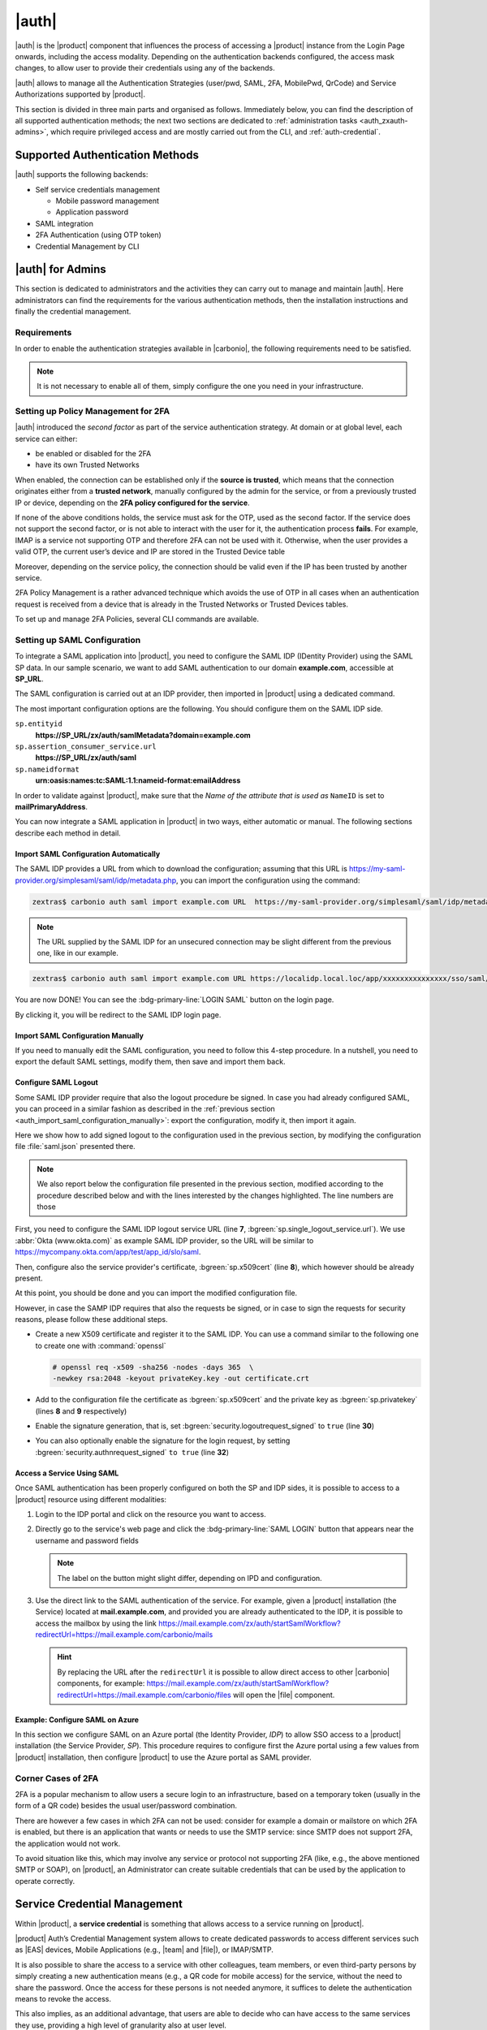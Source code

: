 
.. _carbonio_auth:

============
|auth|
============

|auth| is the |product| component that influences the process of
accessing a |product| instance from the Login Page onwards, including
the access modality. Depending on the authentication backends
configured, the access mask changes, to allow user to provide their
credentials using any of the backends.

|auth| allows to manage all the Authentication Strategies
(user/pwd, SAML, 2FA, MobilePwd, QrCode) and Service Authorizations
supported by |product|.

This section is divided in three main parts and organised as follows.
Immediately below, you can find the description of all supported
authentication methods; the next two sections are dedicated to
:ref:`administration tasks <auth_zxauth-admins>`, which require
privileged access and are mostly carried out from the CLI, and
:ref:`auth-credential`.

.. _auth_supported_authentication_methods:

Supported Authentication Methods
================================

|auth| supports the following backends:

- Self service credentials management

  - Mobile password management

  - Application password

- SAML integration

- 2FA Authentication (using OTP token)

- Credential Management by CLI

.. grid:: 1 1 2 3
   :gutter: 1

   .. grid-item-card:: Self Service Credentials Management
      :columns: 12 12 6 6

      Self-service credential management allows every user to create new
      passwords and QR codes for third-parties—​for example team members,
      personal assistants—​accessing her/his email account and |Carbonio|
      Applications from mobile devices.

      QR Codes in particular can be used to access Mobile Apps, currently
      |team| and |file|.

   .. grid-item-card:: Two Factor Authentication
      :columns: 12 12 6 6

      Two Factor Authentication (usually spelled as **2FA**) adds a security
      layer to the login phase, making unwanted accesses less likely to take
      place. In |product|, this additional layer is given by an One Time
      Password (OTP), which can be read as a QR code on mobile devices.

      2FA applies only to those protocols or apps supporting it, for example
      HTTP and HTTPS but not to IMAP and SMTP, and can be configured at either
      device, IP, or IP range level, by means of the ``trusted_device`` or
      ``trusted_ip`` parameter. When an IP or IP range is trusted, 2FA will be
      successful for any login originating from there, while the
      ``trusted_device`` requires that the same browser or app be used,
      otherwise it will fail: if a 2FA login is carried out on Chrome,
      accessing the same page with Firefox will require a new login.

      In order to use the OTP, a domain must be configured (see
      Section :ref:`auth_requirements`) by the site Administrator.


   .. grid-item-card:: SAML
      :columns: 12

      The Security Assertion Markup Language (**SAML**) is an XML-based open
      standard data format for exchanging authentication information. It
      enables web-based authentication and authorization scenarios including
      cross-domain Single Sign-On (SSO), which allows the use of the same
      credentials to access different applications.

      SAML implementation in |product| relies on an external IDentity
      Provider (IDP), to which a user identifies; the IDP then passes
      authorization credentials to a service providers (SP). SAML
      authentication is the process of verifying the user’s identity
      and credentials. In |product|, SAML requires little
      configuration, because an administrator can generate the SAML
      configuration by importing SAML metadata from the ISP.  Each
      domain can have a different SAML endpoint and both SDP and IDP
      SAML authentication is supported.

      These are the key concepts of SAML authentication:

      Service Provider
         (SP) is the entity providing the service.

      Identity Provider
         (IdP) is the entity providing the identities.

      SAML Request
         is generated by the Service Provider to "request" an authentication.

      SAML Response
         is generated by the Identity Provider and contains the assertion of
         the authenticated user.

      Moreover, the Assertion Consumer Service (ACS) endpoint is a location to
      which the SSO tokens are sent, according to partner requirements.

      Directions on how to configure SAML and integrate other applications
      in |product| is described in Section :ref:`auth_set_up_saml`.

.. _auth_zxauth-admins:

|auth| for Admins
=================

This section is dedicated to administrators and the activities they
can carry out to manage and maintain |auth|. Here administrators can
find the requirements for the various authentication methods, then the
installation instructions and finally the credential management.

.. _auth_requirements:

Requirements
------------

In order to enable the authentication strategies available in
|carbonio|, the following requirements need to be satisfied.

.. note:: It is not necessary to enable all of them, simply configure
   the one you need in your infrastructure.

.. grid:: 1 1 2 4
   :gutter: 1

   .. grid-item-card:: QR Code Requirements
      :columns: 12 12 6 4

      The QR Code Application Password feature requires the following
      properties to be set at domain level in order to be functional:

      -  ``zimbraPublicServiceHostname``

      -  ``zimbraPublicServicePort``

      -  ``zimbraPublicServiceProtocol``

      Should one or more of the properties be unset, a notification will be
      delivered to the Admin reporting the affected domains and their missing
      properties.

   .. grid-item-card:: 2FA Requirements
      :columns: 12 12 6 4

      To enable 2FA it is necessary, **for all services**:

      - To define a ``trusted ip range``

      - To set the ``ip_can_change`` on ``true`` and ``2fa_policy`` to 1

      - To use ``Carbonio`` as the Authentication method: any other
        method (``local``, ``LDAP``, or ``AD``) will not suffice

   .. grid-item-card:: SAML Requirements
      :columns: 12 12 6 4

      There is no special requirement to enable SAML, besides
      having a SAML IDP Provider.

.. index:: Authentication by CLI; 2FA, 2FA Authentication; by CLI

.. _policy-management-2fa:

Setting up Policy Management for 2FA
------------------------------------

|auth| introduced the `second factor` as part of the service
authentication strategy. At domain or at global level, each service
can either:

* be enabled or disabled for the 2FA
* have its own Trusted Networks    

When enabled, the connection can be established only if the **source
is trusted**, which means that the connection originates either from a
**trusted network**, manually configured by the admin for the service,
or from a previously trusted IP or device, depending on the **2FA
policy configured for the service**.

If none of the above conditions holds, the service must ask for the
OTP, used as the second factor. If the service does not support the
second factor, or is not able to interact with the user for it, the
authentication process **fails**. For example, IMAP is a service not
supporting OTP and therefore 2FA can not be used with it.  Otherwise,
when the user provides a valid OTP, the current user’s device and IP
are stored in the Trusted Device table

Moreover, depending on the service policy, the connection should be
valid even if the IP has been trusted by another service.

2FA Policy Management is a rather advanced technique which avoids the
use of OTP in all cases when an authentication request is received
from a device that is already in the Trusted Networks or Trusted
Devices tables.

To set up and manage 2FA Policies, several CLI commands are available.

.. grid::
   :gutter: 3

   .. grid-item-card:: Display policies
      :columns: 12

      The command :command:`carbonio auth policy list` returns the list of 2FA
      by domain, with option to filter specific services.

      |ex|

      .. code:: console

         zextras$ carbonio auth policy list domain example.com service EAS

      Shows 2FA setting for domain **example.com** and for service
      **EAS**.

      |ex|
      
      .. code:: console

         zextras$ carbonio auth policy list global

      Display for which services 2FA can be enabled. As a bonus, the
      output contains a lists of **all** supporter services, which
      fall in:

      * standard protocols or technologies (CLI, |dav|, |eas|, |imap|,
        |pop|, and |smtp|)
      * related to |carbonio| components (MobileApp, WebAdminUI,
        WebUI).
         
   .. grid-item-card:: Manage policies
      :columns: 12
      
      The command :command:`carbonio auth policy set` enables or
      disables a service and accepts the following three optional
      parameters:

      ``ip_can_change``                     
         This attribute allows the server to deny connection requests
         coming from an IP other than the one used during the
         authentication. As an example, suppose that authentication
         was successfully carried out from a device with IP
         192.168.1.72 and for any reason the IP of the device changes
         (e.g., a laptop moved to a different subnet). If
         ``ip_can_change`` is set to **true**, then the device is
         still authenticated and connections are allowed, otherwise,
         if ``ip_can_change`` is set to **false**, authentication is
         invalidated and no connection is allowed for the device until
         a new authentication.

      ``trusted_ip_range``
         It defines the **Trusted Networks**, a set of IP ranges
         configured for each service (like e.g., DAV, EAS, SMTP, and
         more). If a connection comes from an IP in the Trusted
         Networks, the authentication will not require the second
         factor validation, independently from the policy specified,
         but users will be authenticated with username and password.

      ``2fa_policy``
         This parameter determines how 2FA policies are enforced for
         each service and takes one of these three integer values:

         * **0** (no_2fa): 2FA authentication is disabled for the
           service

         * **1** (ip_2fa): Trust the **IP** from which the connection
           starts. All the subsequent logins from the same IP will not
           require the second factor.

         * **2** (device_2fa): Trust the **device** from which the
           connection starts. All the subsequent logins from the same
           device (that is, same browser or Mobile App) will not
           require the second factor.

      These parameters are supported by all services.
      
   .. grid-item-card:: Manage expiration time
      :columns: 12

      Two commands help to check and define the expiration time of
      trusted devices.

      .. card:: ``getExpiration``
         
         Check the current policy for expiration time, i.e., for how
         long a device will be considered as trusted. The number of
         **days** is returned. The command acts at domain and global
         level.

         .. rubric:: Example

         .. code:: console

            zextras$ carbonio auth policy trustedDevice getExpiration domain example.com

         Show how many days is the expiration time for `example.com`.
         
         .. rubric:: Example

         .. code:: console

            zextras$ carbonio auth policy trustedDevice getExpiration global

         Show how many days is the expiration time for the whole
         infrastructure.
         
      .. card:: ``setExpiration``
         
         Define the current policy for expiration time, i.e., for how
         long a device will be considered as trusted. The number of
         **days** is required. The command acts at domain and global
         level.

         .. rubric:: Example

         .. code:: console

            zextras$ carbonio auth policy trustedDevice setExpiration domain example.com 20

         Defines the expiration time for domain example.com to **20 days**.

.. index:: Authentication by CLI; SAML, SAML Authentication; by CLI

.. _auth_set_up_saml:

Setting up SAML Configuration
-----------------------------

To integrate a SAML application into |product|, you need to configure the
SAML IDP (IDentity Provider) using the SAML SP data. In our
sample scenario, we want to add SAML authentication to our domain
**example.com**, accessible at **SP_URL**.

.. seealso:: The same tasks can be carried out from the |adminui|,
   please refer to Section :ref:`domain-saml`.

The SAML configuration is carried out at an IDP provider, then
imported in |product| using a dedicated command.

The most important configuration options are the following. You should
configure them on the SAML IDP side.

``sp.entityid``
   **https://SP_URL/zx/auth/samlMetadata?domain=example.com**

``sp.assertion_consumer_service.url``
   **https://SP_URL/zx/auth/saml**

``sp.nameidformat``
   **urn:oasis:names:tc:SAML:1.1:nameid-format:emailAddress**

In order to validate against |product|, make sure that the *Name of the
attribute that is used as* ``NameID`` is set to **mailPrimaryAddress**.

You can now integrate a SAML application in |product| in two ways, either
automatic or manual. The following sections describe each method in
detail.

.. _auth_import_saml_configuration_automatically:

Import SAML Configuration Automatically
~~~~~~~~~~~~~~~~~~~~~~~~~~~~~~~~~~~~~~~

The SAML IDP provides a URL from which to download the configuration;
assuming that this URL is
https://my-saml-provider.org/simplesaml/saml/idp/metadata.php, you can
import the configuration using the command:

.. code:: console

   zextras$ carbonio auth saml import example.com URL  https://my-saml-provider.org/simplesaml/saml/idp/metadata.php

.. note:: The URL supplied by the SAML IDP for an unsecured connection
   may be slight different from the previous one, like in our example.

.. code:: console

   zextras$ carbonio auth saml import example.com URL https://localidp.local.loc/app/xxxxxxxxxxxxxxx/sso/saml/metadata allow_unsecure true

You are now DONE! You can see the :bdg-primary-line:`LOGIN SAML` button on the login page.

.. card::
   :width: 100%

   .. figure:: /img/auth/saml-login.png
      :align: center
      :width: 100%


      Login page with enabled SAML.

By clicking it, you will be redirect to the SAML IDP login page.

.. _auth_import_saml_configuration_manually:

Import SAML Configuration Manually
~~~~~~~~~~~~~~~~~~~~~~~~~~~~~~~~~~

If you need to manually edit the SAML configuration, you need to
follow this 4-step procedure. In a nutshell, you need to export the
default SAML settings, modify them, then save and import them back.

.. grid:: 1 1 1 2
   :gutter: 3

   .. grid-item-card:: Step 1. Export the default SAML settings
      :columns: 12 12 12 6

      In order to export the default SAML setting, use

      .. code:: console

         zextras$ carbonio auth saml get example.com export_to /tmp/saml.json

   .. grid-item-card:: Step 2. Modify :file:`/tmp/saml.json`
      :columns: 12 12 12 6

      Open the resulting file :file:`/tmp/saml.json` in any editor and modify
      the requested attributes:


      - ``entityid``

      - ``assertion_consumer_service.url``

      - ``nameidformat``

   .. grid-item-card:: Step 3. Check modified :file:`/tmp/saml.json`
      :columns: 12 12 12 6

      The :file:`/tmp/saml.json`` file should look similar to this
      one:

      .. dropdown:: Simple ``saml.json`` file
         :open:

         .. code:: json


            {
              "sp.entityid":"https://SP_URL/zx/auth/samlMetadata?domain=example.com",
              "sp.assertion_consumer_service.url":"https://SP_URL/zx/auth/saml",
              "sp.nameidformat":"urn:oasis:names:tc:SAML:1.1:nameid-format:emailAddress",
              "sp.assertion_consumer_service.binding":"urn:oasis:names:tc:SAML:2.0:bindings:HTTP-POST",
              "sp.single_logout_service.binding":"urn:oasis:names:tc:SAML:2.0:bindings:HTTP-Redirect",
              "sp.single_logout_service.url":"https://SP_URL/?loginOp=logout",
              "sp.x509cert":"aabbcc",

              "idp.entityid":"https://IDP-URL/simplesamlphp/saml2/idp/metadata.php",
              "idp.x509cert":"xxyyzz",
              "idp.single_sign_on_service.url":"https://IDP-URL/simplesamlphp/saml2/idp/SSOService.php",
              "idp.single_sign_on_service.binding":"urn:oasis:names:tc:SAML:2.0:bindings:HTTP-Redirect",
              "idp.single_logout_service.binding":"urn:oasis:names:tc:SAML:2.0:bindings:HTTP-Redirect",

              "organization.name":"ACME, INC.",
              "organization.displayname":"Example",
              "organization.url":"https://www.example.com/",

              "security.requested_authncontextcomparison":"exact",
              "security.signature_algorithm":"http://www.w3.org/2000/09/xmldsig#rsa sha1",
              "security.want_nameid_encrypted":"false",
              "security.want_assertions_encrypted":"false",
              "security.want_assertions_signed":"false","debug":"true",
              "security.want_messages_signed":"false",
              "security.authnrequest_signed":"false",
              "security.want_xml_validation":"true",
              "security.logoutrequest_signed":"false"
              "security.logoutresponse_signed":"false",
            }

      Values appearing in the above code excerpt are taken from the
      example in the previous section. Certificates must be valid,
      they are omitted for clarity.

   .. grid-item-card:: Step 4. Save the changes
      :columns: 12 12 12 6

      The final step is to save the changes made to the file and import
      it into |product| using the command:

      .. code:: console

         zextras$ carbonio auth saml import example.com file /tmp/saml.json

      .. hint:: It is also possible to view or edit single attributes
         by using the ``carbonio auth saml get`` and ``carbonio auth saml
         set`` command options.

.. _auth-saml-logout:

Configure SAML Logout
~~~~~~~~~~~~~~~~~~~~~

Some SAML IDP provider require that also the logout procedure be
signed. In case you had already configured SAML, you can proceed in a
similar fashion as described in the :ref:`previous section
<auth_import_saml_configuration_manually>`: export the configuration,
modify it, then import it again.

Here we show how to add signed logout to the configuration used in the
previous section, by modifying the configuration file
:file:`saml.json` presented there.

.. note:: We also report below the configuration file presented in the
   previous section, modified according to the procedure described
   below and with the lines interested by the changes highlighted. The
   line numbers are those

First, you need to configure the SAML IDP logout service URL (line
**7**, :bgreen:`sp.single_logout_service.url`). We use :abbr:`Okta
(www.okta.com)` as example SAML IDP provider, so the URL will be
similar to https://mycompany.okta.com/app/test/app_id/slo/saml.

Then, configure also the service provider's certificate,
:bgreen:`sp.x509cert` (line **8**), which however should be already
present.

At this point, you should be done and you can import the modified
configuration file.

However, in case the SAMP IDP requires that also the requests be
signed, or in case to sign the requests for security reasons, please
follow these additional steps.

* Create a new X509 certificate and register it to the SAML IDP. You
  can use a command similar to the following one to create one with
  :command:`openssl`

  .. code-block:: console

     # openssl req -x509 -sha256 -nodes -days 365  \
     -newkey rsa:2048 -keyout privateKey.key -out certificate.crt

* Add to the configuration file the certificate as
  :bgreen:`sp.x509cert` and the private key as :bgreen:`sp.privatekey`
  (lines **8** and **9** respectively)

* Enable the signature generation, that is, set
  :bgreen:`security.logoutrequest_signed` to ``true`` (line **30**)

* You can also optionally enable the signature for the login request,
  by setting :bgreen:`security.authnrequest_signed` ``to true`` (line
  **32**)


.. dropdown:: ``saml.json`` file with signed logout and requests.
   :open:

   .. code-block:: json
      :linenos:
      :emphasize-lines: 7,8,9,30,32

      {
        "sp.entityid":"https://SP_URL/zx/auth/samlMetadata?domain=example.com",
        "sp.assertion_consumer_service.url":"https://SP_URL/zx/auth/saml",
        "sp.nameidformat":"urn:oasis:names:tc:SAML:1.1:nameid-format:emailAddress",
        "sp.assertion_consumer_service.binding":"urn:oasis:names:tc:SAML:2.0:bindings:HTTP-POST",
        "sp.single_logout_service.binding":"urn:oasis:names:tc:SAML:2.0:bindings:HTTP-Redirect",
        "sp.single_logout_service.url":"https://mycompany.okta.com/app/test/app_id/slo/saml",
        "sp.x509cert":"aabbcc",
        "sp.privatekey":"ddeeff",

        "idp.entityid":"https://IDP-URL/simplesamlphp/saml2/idp/metadata.php",
        "idp.x509cert":"xxyyzz",
        "idp.single_sign_on_service.url":"https://IDP-URL/simplesamlphp/saml2/idp/SSOService.php",
        "idp.single_sign_on_service.binding":"urn:oasis:names:tc:SAML:2.0:bindings:HTTP-Redirect",
        "idp.single_logout_service.binding":"urn:oasis:names:tc:SAML:2.0:bindings:HTTP-Redirect",

        "organization.name":"ACME, INC.",
        "organization.displayname":"Example",
        "organization.url":"https://www.example.com/",

        "security.requested_authncontextcomparison":"exact",
        "security.signature_algorithm":"http://www.w3.org/2000/09/xmldsig#rsa sha1",
        "security.want_nameid_encrypted":"false",
        "security.want_assertions_encrypted":"false",
        "security.want_assertions_signed":"false","debug":"true",
        "security.want_messages_signed":"false",
        "security.authnrequest_signed":"false",
        "security.want_xml_validation":"true",
        "security.logoutrequest_signed":"true"
        "security.logoutresponse_signed":"true",
        "security.authnrequest_signed":"true",
      }

.. _auth-saml-access:

Access a Service Using SAML
~~~~~~~~~~~~~~~~~~~~~~~~~~~

Once SAML authentication has been properly configured on both the SP
and IDP sides, it is possible to access to a |product| resource using
different modalities:

#. Login to the IDP portal and click on the resource you want to
   access.

#. Directly go to the service's web page and click the
   :bdg-primary-line:`SAML LOGIN` button that appears near the
   username and password fields

   .. note:: The label on the button might slight differ, depending on
      IPD and configuration.

#. Use the direct link to the SAML authentication of the service. For
   example, given a |product| installation (the Service) located at
   **mail.example.com**, and provided you are already authenticated to
   the IDP, it is possible to access the mailbox by using the link
   https://mail.example.com/zx/auth/startSamlWorkflow?redirectUrl=https://mail.example.com/carbonio/mails

   .. hint:: By replacing the URL after the ``redirectUrl`` it is
      possible to allow direct access to other |carbonio| components,
      for example:
      https://mail.example.com/zx/auth/startSamlWorkflow?redirectUrl=https://mail.example.com/carbonio/files
      will open the |file| component.

.. _auth-saml-azure:

Example: Configure SAML on Azure
~~~~~~~~~~~~~~~~~~~~~~~~~~~~~~~~

In this section we configure SAML on an Azure portal (the Identity
Provider, *IDP*) to allow SSO access to a |product| installation (the
Service Provider, *SP*). This procedure requires to configure first
the Azure portal using a few values from |product| installation, then
configure |product| to use the Azure portal as SAML provider.

.. card:: Configure Azure Portal

   On the Azure Portal you need to configure the following values on
   **Basic SAML Configuration**. From your |product| installation you
   need to know the :bdg-secondary-line:`carbonio-hostname` and the
   :bdg-secondary-line:`carbonio-domain`.

   .. list-table::
      :header-rows: 1

      * - Value
	- Option
      * - Identifier (Entity ID)
	- ``https://carbonio-hostname/zx/auth/samlMetadata?domain=carbonio-domain``
      * - Reply URL
	- ``https://carbonio-hostname/zx/auth/saml/?domain=carbonio-domain``
      * - Sign on URL
	- `You can leave this empty`
      * - Relay State
	- ``https://carbonio-hostname/``
      * - Logout URL
	- ``https://carbonio-hostname/zx/auth/logout``

   Next, in **Attributes & Claims**, configure
   
   .. list-table::
      :header-rows: 1

      * - Value
	- Option
      * - Unique User Identifier
	- ``user.mail``

   As an optional step, you can upload an X.509 :abbr:`CSR
   (Certificate Signing Request)` Certificate in case you want to
   enable certificate signing.

   The configuration on the Azure side is now complete. From here, you
   need the following data for |product|'s configuration.

   * :bdg-secondary-line:`Azure_AD_ID` the identifier of the Azure AD
   * :bdg-secondary-line:`SAML_cert` the certificate used for the
     connection between azure and |product|
   * :bdg-secondary-line:`Azure_login_URL` the login URL of the Azure
     Portal
   * :bdg-secondary-line:`Azure_logout_URL` the logout URL of the
     Azure Portal

.. card:: Configure |product|

   The configuration on the |product| side is currently possible from
   the CLI only. Therefore, copy the :bdg-secondary-line:`SAML_cert`
   on the |product| installation, then log in to it as the ``zextras``
   user. The SAML configuration is carried out by means of the
   :command:`carbonio admin saml update` command. 

   .. note:: to keep consistency with the rest of the documentation,
      we will use in the commands the value **example.com** for the
      :bdg-secondary-line:`carbonio-domain` in the commands listed
      below.
			  
   The options to configure are these four: 

   #. ``idp.entityid`` using :bdg-secondary-line:`Azure_AD_ID`
      
      .. code:: console

	 zextras$ carbonio admin saml update example.com \
	 idp.entityid Azure_AD_ID

   #. ``idp.x509cert`` using the path to the uploaded
      :bdg-secondary-line:`SAML_cert`
      
      .. code:: console

	 zextras$ carbonio admin saml update example.com \
	 idp.x509cert SAML_cert

   #. ``idp.single_sign_on_service.url`` using
      :bdg-secondary-line:`Azure_login_URL`

      .. code:: console
	 
	 zextras$ carbonio admin saml update example.com \
	 idp.single_sign_on_service.url Azure_login_URL

   #. ``idp.single_logout_service.url`` using
      :bdg-secondary-line:`Azure_logout_URL`
      
      .. code:: console

	 zextras$ carbonio admin saml update example.com \
	 idp.single_logout_service.url Azure_logout_URL

   As an optional step to enable certificate signing, you need the
   private key that refers to the X.509 certificate and configure
   the following variables, similarly to what has been done above.

   * ``sp.x509cert`` is the path to :bdg-secondary-line:`SAML_cert`
   * ``sp.privatekey`` is the private key you have generated with
     ``sp.x509cert``
   * ``security.logoutresponse_signed`` ,
     ``security.logoutrequest_signed``, and
     ``security.authnrequest_signed`` must all be set to **true**

Corner Cases of 2FA
-------------------

2FA is a popular mechanism to allow users a secure login to an
infrastructure, based on a temporary token (usually in the form of a
QR code) besides the usual user/password combination.

There are however a few cases in which 2FA can not be used: consider
for example a domain or mailstore on which 2FA is enabled, but there
is an application that wants or needs to use the SMTP service: since
SMTP does not support 2FA, the application would not work.

To avoid situation like this, which may involve any service or
protocol not supporting 2FA (like, e.g., the above mentioned SMTP or
SOAP), on |product|, an Administrator can create suitable credentials
that can be used by the application to operate correctly.

.. index:: Service credentials; by CLI


.. _auth-credential:

Service Credential Management
=============================

Within |product|, a **service credential** is something that allows
access to a service running on |product|.

|product| Auth’s Credential Management system allows to create
dedicated passwords to access different services such as |EAS| devices,
Mobile Applications (e.g., |team| and |file|), or IMAP/SMTP.

It is also possible to share the access to a service with other
colleagues, team members, or even third-party persons by simply creating
a new authentication means (e.g., a QR code for mobile access) for the
service, without the need to share the password. Once the access for
these persons is not needed anymore, it suffices to delete the
authentication means to revoke the access.

This also implies, as an additional advantage, that users are able to
decide who can have access to the same services they use, providing a
high level of granularity also at user level.

Whenever a user employs a *Service credential* to access a |product|
service, **2fa** will not be enforced, meaning that |product| can be
accessed even from **untrusted networks**.

In the remainder of this section, we show a few common and relevant
tasks that an administrator can carry out, followed by a couple of
examples.

.. warning:: While Administrators can set the password of any user
   account on the command line when they create the credentials, **In
   no other circumstances** they have access to the password, not even
   for changing it.

.. _services_supported:

Services Supported
------------------

Zextras Auth allows to create or update custom passwords for the
following services:

.. csv-table::

   "EAS", "Mobile Password"
   "WebUI", "Zextras Auth Login Page"
   "WebAdminUI", "Admin Console"
   "MobileApp", "Zextras Mobile Apps"
   "Dav", "Zextras LDAP Address Book"
   "SMTP", "SMTP Authentication"
   "IMAP", "IMAP Authentication"
   "POP3", "POP3 Authentication"


Administrators can combine these services to set up multiple basic to
complex scenarios, including:

- enable only WebAccess

- enable IMAP without SMTP

- enable IMAP/SMTP only for managed client (pre-setup without the
  user)

- create SMTP password that are not enabled for Web/Soap/Imap access,
  to be used for automation or external services


.. grid:: 1 1 2 2
   :gutter: 1

   .. grid-item-card:: Add New Credential
      :columns: 6

      New credentials for each of the active authentication services
      can be added using the :command:`carbonio auth credential add`
      command:

      .. code:: console

         zextras$ carbonio auth credential add john@example.com [param VALUE[,VALUE]]

   .. grid-item-card:: List Existing Credential
      :columns: 6

      System Administrators can view an extended list of all
      credentials active on an account by using the :command:`carbonio
      auth credential list` command:

      .. code:: console

         zextras$ carbonio auth credential list john@example.com

      This command gives **no access** to the user’s passwords: they
      are never shown.

      The output of this command can be quite long, because it shows
      all the credentials configured for an account, including a
      number of additional information.

   .. grid-item-card:: Edit a Credential
      :columns: 6

      While usually the credential itself cannot be edited, the System
      Administrator can update its label and properties, including the
      services for which it is valid, by using the :command:`carbonio
      auth credential update` command:

      .. code:: console

         zextras$ carbonio auth credential update john@example.com [param VALUE[,VALUE]]

      The successful credential update will be displayed as output of the
      previous command, reporting all credential’s properties:

      .. code::

         Credential Fr2jM updated

                 values
                         generated           0
                         created             Wed 05 May 2021 at 17:53:38
                         label               New Label
                         id                  aKcLK
                         services            EAS
                         hash                +Crk6YcPL7IapCg6xfT6oXWP977uTeZdJTVQDQZd+Io=
                         enabled             true
                         algorithm           SHA256

   .. grid-item-card:: Delete a Credential
      :columns: 6

      Credentials can be delete, once at a time using the :command:`carbonio
      auth credential delete` command:

      .. code:: console

         zextras$ carbonio auth credential delete john@example.com password_id

      .. hint:: The ``password_id`` is shown as ``id`` in the
         :command:`carbonio auth credential list` command.

.. _examples-credential-management:

Examples
--------

In this section we present a few examples

#. create a password and a label for user john\@example.com who can
   access service EAS (mobile password).

   .. code:: bash

      zextras$ carbonio auth credential add john@example.com password 'easpass' label "Smartphone" service eas
      Credential correctly added

      list
         generated 0
         created 1620892109473
         label Smartphone
         id aKcLK
         services EAS
         hash 6Fs6knbW1+fJmWMB1nKoCgLFPy+IGsuZGtmkW0NzV4A=
         enabled true
         algorithm SHA256
      text_data
         auth_method password
         password easpass
         user john@example.com

   -  ``generated`` - whether the credential was randomly generated or not,
      0 true and 1 means false

   -  ``created`` - the creation timestamp

   -  ``label`` - the label, useful to remember the purpose or user of the
      credentials

   -  ``id`` - the unique ID, which is mandatory to edit or update the
      credentials. It is called ``password_id`` in the commands, to
      prevent misunderstandings.

   -  ``services`` - the services for which access is allowed

   -  ``hash`` - the hashed credential itself

   -  ``enabled`` - whether the credential can be actually used or not

   -  ``algorithm`` - the hashing algorithm used

   -  ``password`` - the password assigned or randomly generated. As
      mentioned, this is the **only** occasion that the administrator can
      see a user’s password

#. Create a password for jane\@example.com, that can be used only for Web
   Access (Zextras Login Page)

   .. code:: console

      zextras$ carbonio auth credential add jane@example.com password \
      'SecretPassword!' label "Web access" service WebUI

#. Create a password for alice\@example.com that can be used only for
   IMAP and POP3 download (no SMTP)

   .. code:: console

      zextras$ carbonio auth credential add alice@example.com password \
      'LocalClient' service imap,pop3

#. Create a password for bob\@example.com/SMTP_Service_Credential can be
   used to enable SMTP for an external client

   .. code:: console

      zextras$ carbonio auth credential add bob@example.com password \
      'SMTP_Service_Credential' service smtp

#. An important parameter is ``qrcode``, to create a new QR code to be
   used by mobile devices, provided QR code support :ref:`has been
   enabled <auth_requirements>`. Used together with the ``--json``
   switch, it will show the QR code’s payload as well. An example is:

   .. code:: console

      zextras$ carbonio auth credential add charles@example.com password \
      'SMTP_Service_Credential' qrcode true service smtp
